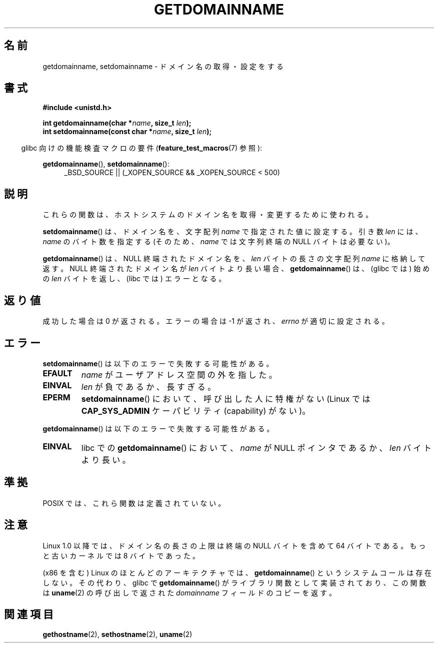 .\" Hey Emacs! This file is -*- nroff -*- source.
.\"
.\" Copyright 1993 Rickard E. Faith (faith@cs.unc.edu)
.\"
.\" Permission is granted to make and distribute verbatim copies of this
.\" manual provided the copyright notice and this permission notice are
.\" preserved on all copies.
.\"
.\" Permission is granted to copy and distribute modified versions of this
.\" manual under the conditions for verbatim copying, provided that the
.\" entire resulting derived work is distributed under the terms of a
.\" permission notice identical to this one.
.\"
.\" Since the Linux kernel and libraries are constantly changing, this
.\" manual page may be incorrect or out-of-date.  The author(s) assume no
.\" responsibility for errors or omissions, or for damages resulting from
.\" the use of the information contained herein.  The author(s) may not
.\" have taken the same level of care in the production of this manual,
.\" which is licensed free of charge, as they might when working
.\" professionally.
.\"
.\" Formatted or processed versions of this manual, if unaccompanied by
.\" the source, must acknowledge the copyright and authors of this work.
.\"
.\" Modified 1997-08-25 by Nicolás Lichtmaier <nick@debian.org>
.\" Modified 2004-06-17 by Michael Kerrisk <mtk.manpages@gmail.com>
.\" Modified 2008-11-27 by mtk
.\"
.\"*******************************************************************
.\"
.\" This file was generated with po4a. Translate the source file.
.\"
.\"*******************************************************************
.TH GETDOMAINNAME 2 2009\-09\-27 Linux "Linux Programmer's Manual"
.SH 名前
getdomainname, setdomainname \- ドメイン名の取得・設定をする
.SH 書式
\fB#include <unistd.h>\fP
.sp
\fBint getdomainname(char *\fP\fIname\fP\fB, size_t \fP\fIlen\fP\fB);\fP
.br
\fBint setdomainname(const char *\fP\fIname\fP\fB, size_t \fP\fIlen\fP\fB);\fP
.sp
.in -4n
glibc 向けの機能検査マクロの要件 (\fBfeature_test_macros\fP(7)  参照):
.in
.sp
.ad l
\fBgetdomainname\fP(), \fBsetdomainname\fP():
.RS 4
_BSD_SOURCE || (_XOPEN_SOURCE && _XOPEN_SOURCE\ <\ 500)
.RE
.ad
.SH 説明
これらの関数は、ホストシステムのドメイン名を取得・変更するために使われる。

\fBsetdomainname\fP()  は、ドメイン名を、文字配列 \fIname\fP で指定された値に設定する。 引き数 \fIlen\fP には、
\fIname\fP のバイト数を指定する (そのため、 \fIname\fP では文字列終端の NULL バイトは必要ない)。

\fBgetdomainname\fP()  は、NULL 終端されたドメイン名を、 \fIlen\fP バイトの長さの文字配列 \fIname\fP に格納して返す。
NULL 終端されたドメイン名が \fIlen\fP バイトより長い場合、 \fBgetdomainname\fP()  は、(glibc では) 始めの
\fIlen\fP バイトを返し、(libc では) エラーとなる。
.SH 返り値
成功した場合は 0 が返される。エラーの場合は \-1 が返され、 \fIerrno\fP が適切に設定される。
.SH エラー
\fBsetdomainname\fP()  は以下のエラーで失敗する可能性がある。
.TP 
\fBEFAULT\fP
\fIname\fP がユーザアドレス空間の外を指した。
.TP 
\fBEINVAL\fP
\fIlen\fP が負であるか、長すぎる。
.TP 
\fBEPERM\fP
\fBsetdomainname\fP()  において、呼び出した人に特権がない (Linux では \fBCAP_SYS_ADMIN\fP ケーパビリティ
(capability) がない)。
.PP
\fBgetdomainname\fP()  は以下のエラーで失敗する可能性がある。
.TP 
\fBEINVAL\fP
libc での \fBgetdomainname\fP()  において、 \fIname\fP が NULL ポインタであるか、 \fIlen\fP バイトより長い。
.SH 準拠
.\" But they appear on most systems...
POSIX では、これら関数は定義されていない。
.SH 注意
Linux 1.0 以降では、ドメイン名の長さの上限は 終端の NULL バイトを含めて 64 バイトである。 もっと古いカーネルでは 8
バイトであった。

(x86 を含む) Linux のほとんどのアーキテクチャでは、 \fBgetdomainname\fP()  というシステムコールは存在しない。
その代わり、glibc で \fBgetdomainname\fP()  がライブラリ関数として実装されており、この関数は \fBuname\fP(2)
の呼び出しで返された \fIdomainname\fP フィールドのコピーを返す。
.SH 関連項目
\fBgethostname\fP(2), \fBsethostname\fP(2), \fBuname\fP(2)
